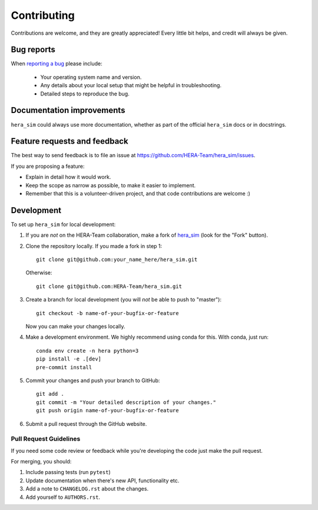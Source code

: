 ============
Contributing
============

Contributions are welcome, and they are greatly appreciated! Every
little bit helps, and credit will always be given.

Bug reports
===========

When `reporting a bug <https://github.com/HERA-Team/hera_sim/issues>`_ please include:

    * Your operating system name and version.
    * Any details about your local setup that might be helpful in troubleshooting.
    * Detailed steps to reproduce the bug.

Documentation improvements
==========================

``hera_sim`` could always use more documentation, whether as part of the
official ``hera_sim`` docs or in docstrings.

Feature requests and feedback
=============================

The best way to send feedback is to file an issue at https://github.com/HERA-Team/hera_sim/issues.

If you are proposing a feature:

* Explain in detail how it would work.
* Keep the scope as narrow as possible, to make it easier to implement.
* Remember that this is a volunteer-driven project, and that code contributions are welcome :)

Development
===========

To set up ``hera_sim`` for local development:

1. If you are *not* on the HERA-Team collaboration, make a fork of
   `hera_sim <https://github.com/HERA-Team/hera_sim>`_ (look for the "Fork" button).
2. Clone the repository locally. If you made a fork in step 1::

    git clone git@github.com:your_name_here/hera_sim.git

   Otherwise::

    git clone git@github.com:HERA-Team/hera_sim.git

3. Create a branch for local development (you will *not* be able to push to "master")::

    git checkout -b name-of-your-bugfix-or-feature

   Now you can make your changes locally.

4. Make a development environment. We highly recommend using conda for this. With conda,
   just run::

    conda env create -n hera python=3
    pip install -e .[dev]
    pre-commit install

5. Commit your changes and push your branch to GitHub::

    git add .
    git commit -m "Your detailed description of your changes."
    git push origin name-of-your-bugfix-or-feature

6. Submit a pull request through the GitHub website.

Pull Request Guidelines
-----------------------

If you need some code review or feedback while you're developing the code just make the pull request.

For merging, you should:

1. Include passing tests (run ``pytest``)
2. Update documentation when there's new API, functionality etc.
3. Add a note to ``CHANGELOG.rst`` about the changes.
4. Add yourself to ``AUTHORS.rst``.

